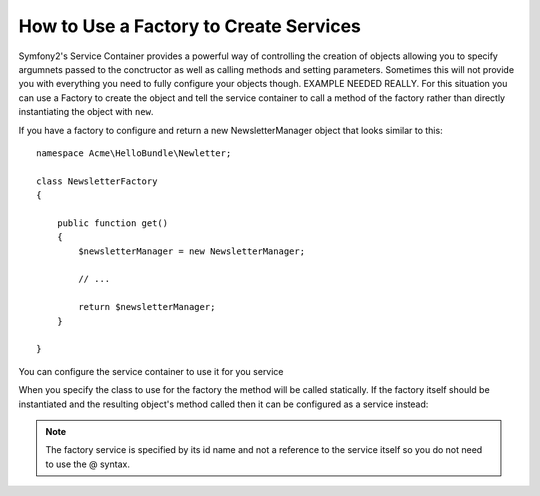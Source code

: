 How to Use a Factory to Create Services
=======================================

Symfony2's Service Container provides a powerful way of controlling the 
creation of objects allowing you to specify argumnets passed to the 
conctructor as well as calling methods and setting parameters. Sometimes this 
will not provide you with everything you need to fully configure your objects 
though. EXAMPLE NEEDED REALLY. For this situation you can use a Factory to 
create the object and tell the service container to call a method of the 
factory rather than directly instantiating the object with ``new``.

If you have a factory to configure and return a new NewsletterManager object 
that looks similar to this::

    namespace Acme\HelloBundle\Newletter;

    class NewsletterFactory
    {
        
        public function get()
        {
            $newsletterManager = new NewsletterManager;
            
            // ...
            
            return $newsletterManager;
        }

    }

You can configure the service container to use it for you service

.. configuration-block::

    .. code-block:: yaml

        # src/Acme/HelloBundle/Resources/config/services.yml
        parameters:
            # ...
            newsletter_manager.class: Acme\HelloBundle\Newsletter\NewsletterManager
            newsletter_factory.class: Acme\HelloBundle\Newsletter\NewsletterFactory
        services:
            newsletter_manager:
                class:          %newsletter_manager.class%
                factory_class:  %newsletter_factory.class%
                factory_method: get 

    .. code-block:: xml

        <!-- src/Acme/HelloBundle/Resources/config/services.xml -->
        <parameters>
            <!-- ... -->
            <parameter key="newsletter_manager.class">Acme\HelloBundle\Newsletter\NewsletterManager</parameter>
            <parameter key="newsletter_factory.class">Acme\HelloBundle\Newsletter\NewsletterFactory</parameter>
        </parameters>

        <services>
            <service id="newsletter_manager" 
                     class="%newsletter_manager.class%"
                     factory-class="%newsletter_factory.class%"
                     factory-method="get"
            />
        </services>

    .. code-block:: php

        // src/Acme/HelloBundle/Resources/config/services.php
        use Symfony\Component\DependencyInjection\Definition;

        // ...
        $container->setParameter('newsletter_manager.class', 'Acme\HelloBundle\Newsletter\NewsletterManager');
        $container->setParameter('newsletter_factory.class', 'Acme\HelloBundle\Newsletter\NewsletterFactory');

        $container->setDefinition('newsletter_manager', new Definition(
            '%newsletter_manager.class%'
        ))->setFactoryClass(
            '%newsletter_factory.class%'
        )->setFactoryMethod(
            'get'
        );
        
When you specify the class to use for the factory the method will be called statically.
If the factory itself should be instantiated and the resulting object's method called 
then it can be configured as a service instead:

.. configuration-block::

    .. code-block:: yaml

        # src/Acme/HelloBundle/Resources/config/services.yml
        parameters:
            # ...
            newsletter_manager.class: Acme\HelloBundle\Newsletter\NewsletterManager
            newsletter_factory.class: Acme\HelloBundle\Newsletter\NewsletterFactory
        services:
            newsletter_factory:
                class:            %newsletter_factory.class%
            newsletter_manager:
                class:            %newsletter_manager.class%
                factory_service:  newsletter_factory
                factory_method:   get 

    .. code-block:: xml

        <!-- src/Acme/HelloBundle/Resources/config/services.xml -->
        <parameters>
            <!-- ... -->
            <parameter key="newsletter_manager.class">Acme\HelloBundle\Newsletter\NewsletterManager</parameter>
            <parameter key="newsletter_factory.class">Acme\HelloBundle\Newsletter\NewsletterFactory</parameter>
        </parameters>

        <services>
            <service id="newsletter_factory" class="%newsletter_factory.class%"/>
            <service id="newsletter_manager" 
                     class="%newsletter_manager.class%"
                     factory-service="newsletter_factory"
                     factory-method="get"
            />
        </services>

    .. code-block:: php

        // src/Acme/HelloBundle/Resources/config/services.php
        use Symfony\Component\DependencyInjection\Definition;

        // ...
        $container->setParameter('newsletter_manager.class', 'Acme\HelloBundle\Newsletter\NewsletterManager');
        $container->setParameter('newsletter_factory.class', 'Acme\HelloBundle\Newsletter\NewsletterFactory');

        $container->setDefinition('newsletter_factory', new Definition(
            '%newsletter_factory.class%'
        ))
        $container->setDefinition('newsletter_manager', new Definition(
            '%newsletter_manager.class%'
        ))->setFactoryService(
            'newsletter_factory'
        )->setFactoryMethod(
            'get'
        );

.. note::

   The factory service is specified by its id name and not a reference to 
   the service itself so you do not need to use the @ syntax.
